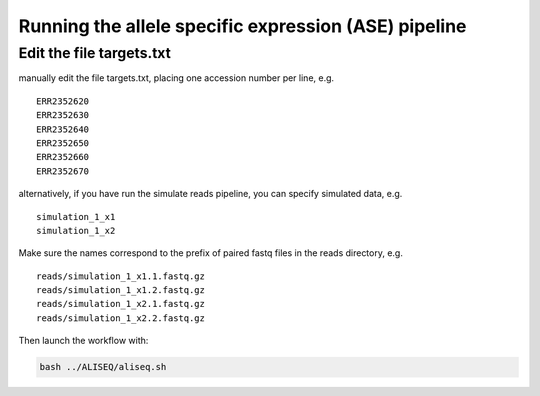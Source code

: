 Running the allele specific expression (ASE) pipeline
================================================================================

Edit the file targets.txt
--------------------------------------------------------------------------------

manually edit the file targets.txt, placing one accession number per line, e.g.

::

   ERR2352620
   ERR2352630
   ERR2352640
   ERR2352650
   ERR2352660
   ERR2352670

alternatively, if you have run the simulate reads pipeline, you can specify 
simulated data, e.g.

::

   simulation_1_x1
   simulation_1_x2

Make sure the names correspond to the prefix of paired fastq files in the reads directory, e.g.

::

   reads/simulation_1_x1.1.fastq.gz
   reads/simulation_1_x1.2.fastq.gz
   reads/simulation_1_x2.1.fastq.gz
   reads/simulation_1_x2.2.fastq.gz
  
Then launch the workflow with:

.. code-block:: bash

   bash ../ALISEQ/aliseq.sh


